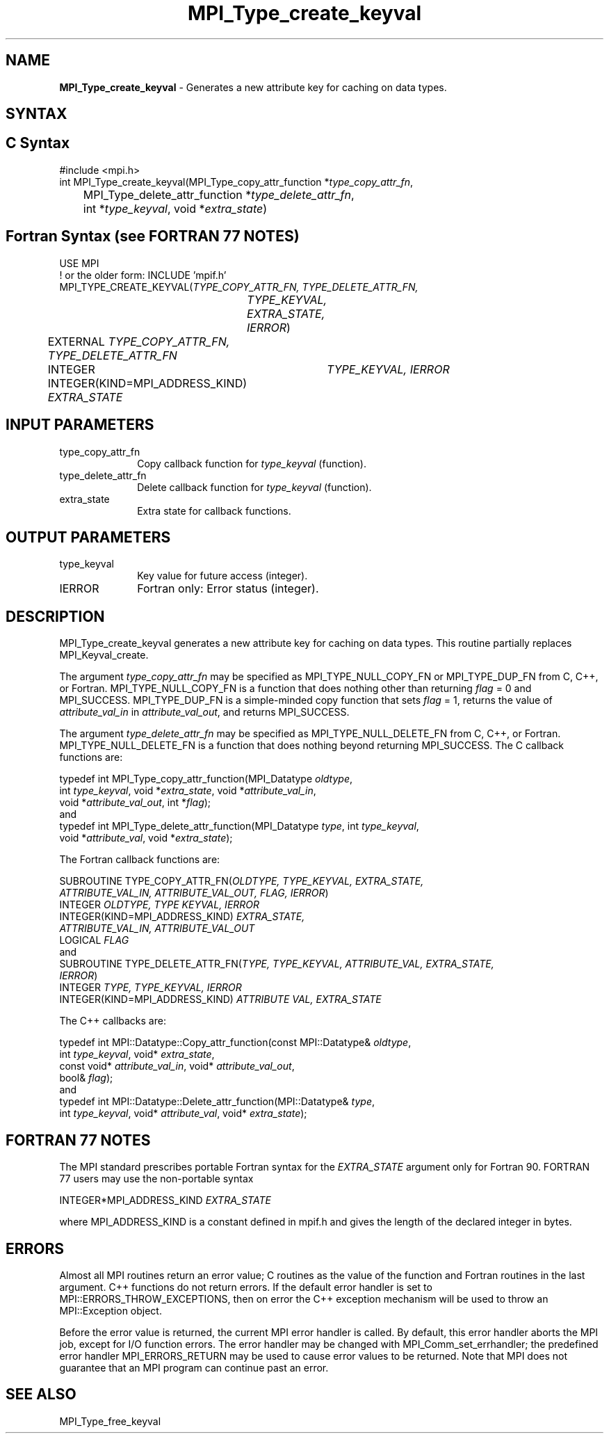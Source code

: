 .\" -*- nroff -*-
.\" Copyright 2010 Cisco Systems, Inc.  All rights reserved.
.\" Copyright 2006-2008 Sun Microsystems, Inc.
.\" Copyright (c) 1996 Thinking Machines
.\" $COPYRIGHT$
.TH MPI_Type_create_keyval 3 "Oct 07, 2019" "4.0.2" "Open MPI"
.SH NAME
\fBMPI_Type_create_keyval\fP \- Generates a new attribute key for caching on data types.

.SH SYNTAX
.ft R
.SH C Syntax
.nf
#include <mpi.h>
int MPI_Type_create_keyval(MPI_Type_copy_attr_function *\fItype_copy_attr_fn\fP,
	MPI_Type_delete_attr_function *\fItype_delete_attr_fn\fP,
	int *\fItype_keyval\fP, void *\fIextra_state\fP)

.fi
.SH Fortran Syntax (see FORTRAN 77 NOTES)
.nf
USE MPI
! or the older form: INCLUDE 'mpif.h'
MPI_TYPE_CREATE_KEYVAL(\fITYPE_COPY_ATTR_FN, TYPE_DELETE_ATTR_FN,
		TYPE_KEYVAL, EXTRA_STATE, IERROR\fP)
	EXTERNAL \fITYPE_COPY_ATTR_FN, TYPE_DELETE_ATTR_FN\fP
	INTEGER	\fITYPE_KEYVAL, IERROR \fP
	INTEGER(KIND=MPI_ADDRESS_KIND) \fIEXTRA_STATE\fP

.fi
.SH INPUT PARAMETERS
.ft R
.TP 1i
type_copy_attr_fn
Copy callback function for \fItype_keyval\fP (function).
.TP 1i
type_delete_attr_fn
Delete callback function for \fItype_keyval\fP (function).
.TP 1i
extra_state
Extra state for callback functions.

.SH OUTPUT PARAMETERS
.ft R
.TP 1i
type_keyval
Key value for future access (integer).
.TP 1i
IERROR
Fortran only: Error status (integer).

.SH DESCRIPTION
.ft R
MPI_Type_create_keyval generates a new attribute key for caching on data types. This routine partially replaces MPI_Keyval_create.
.sp
The argument \fItype_copy_attr_fn\fP may be specified as MPI_TYPE_NULL_COPY_FN or MPI_TYPE_DUP_FN from C, C++, or Fortran. MPI_TYPE_NULL_COPY_FN is a function that does nothing other than returning \fIflag\fP = 0 and MPI_SUCCESS. MPI_TYPE_DUP_FN is a simple-minded copy function that sets \fIflag\fP = 1, returns the value of \fIattribute_val_in\fP in \fIattribute_val_out\fP, and returns MPI_SUCCESS.
.sp
The argument \fItype_delete_attr_fn\fP may be specified as MPI_TYPE_NULL_DELETE_FN from C, C++, or Fortran. MPI_TYPE_NULL_DELETE_FN is a function that does nothing beyond returning MPI_SUCCESS.
The C callback functions are:
.sp
.nf
typedef int MPI_Type_copy_attr_function(MPI_Datatype \fIoldtype\fP,
            int \fItype_keyval\fP, void *\fIextra_state\fP, void *\fIattribute_val_in\fP,
            void *\fIattribute_val_out\fP, int *\fIflag\fP);
.fi
and
.nf
typedef int MPI_Type_delete_attr_function(MPI_Datatype \fItype\fP, int \fItype_keyval\fP,
             void *\fIattribute_val\fP, void *\fIextra_state\fP);
.fi
.sp
The Fortran callback functions are:
.sp
.nf
SUBROUTINE TYPE_COPY_ATTR_FN(\fIOLDTYPE, TYPE_KEYVAL, EXTRA_STATE,
             ATTRIBUTE_VAL_IN, ATTRIBUTE_VAL_OUT, FLAG, IERROR\fP)
    INTEGER \fIOLDTYPE, TYPE KEYVAL, IERROR\fP
    INTEGER(KIND=MPI_ADDRESS_KIND) \fIEXTRA_STATE,
        ATTRIBUTE_VAL_IN, ATTRIBUTE_VAL_OUT\fP
    LOGICAL \fIFLAG\fP
.fi
and
.nf
SUBROUTINE TYPE_DELETE_ATTR_FN(\fITYPE, TYPE_KEYVAL, ATTRIBUTE_VAL, EXTRA_STATE,
             IERROR\fP)
    INTEGER \fITYPE, TYPE_KEYVAL, IERROR\fP
    INTEGER(KIND=MPI_ADDRESS_KIND) \fIATTRIBUTE VAL, EXTRA_STATE\fP
.fi
.sp
The C++ callbacks are:
.sp
.nf
typedef int MPI::Datatype::Copy_attr_function(const MPI::Datatype& \fIoldtype\fP,
             int \fItype_keyval\fP, void* \fIextra_state\fP,
             const void* \fIattribute_val_in\fP, void* \fIattribute_val_out\fP,
             bool& \fIflag\fP);
.fi
and
.nf
typedef int MPI::Datatype::Delete_attr_function(MPI::Datatype& \fItype\fP,
             int \fItype_keyval\fP, void* \fIattribute_val\fP, void* \fIextra_state\fP);
.fi
.sp

.SH FORTRAN 77 NOTES
.ft R
The MPI standard prescribes portable Fortran syntax for
the \fIEXTRA_STATE\fP argument only for Fortran 90.  FORTRAN 77
users may use the non-portable syntax
.sp
.nf
     INTEGER*MPI_ADDRESS_KIND \fIEXTRA_STATE\fP
.fi
.sp
where MPI_ADDRESS_KIND is a constant defined in mpif.h
and gives the length of the declared integer in bytes.

.SH ERRORS
Almost all MPI routines return an error value; C routines as the value of the function and Fortran routines in the last argument. C++ functions do not return errors. If the default error handler is set to MPI::ERRORS_THROW_EXCEPTIONS, then on error the C++ exception mechanism will be used to throw an MPI::Exception object.
.sp
Before the error value is returned, the current MPI error handler is
called. By default, this error handler aborts the MPI job, except for I/O function errors. The error handler may be changed with MPI_Comm_set_errhandler; the predefined error handler MPI_ERRORS_RETURN may be used to cause error values to be returned. Note that MPI does not guarantee that an MPI program can continue past an error.

.SH SEE ALSO
.ft R
.sp
MPI_Type_free_keyval

